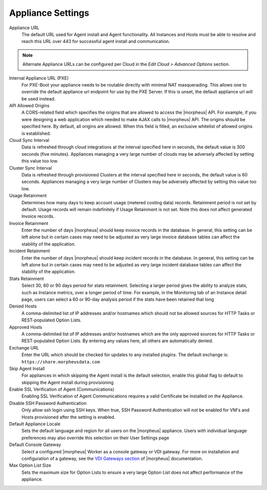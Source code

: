 Appliance Settings
^^^^^^^^^^^^^^^^^^

Appliance URL
  The default URL used for Agent install and Agent functionality. All Instances and Hosts must be able to resolve and reach this URL over 443 for successful agent install and communication.

.. NOTE:: Alternate Appliance URLs can be configured per Cloud in the `Edit Cloud > Advanced Options` section.

Internal Appliance URL (PXE)
  For PXE-Boot your appliance needs to be routable directly with minimal NAT masquerading. This allows one to override the default appliance url endpoint for use by the PXE Server. If this is unset, the default appliance url will be used instead.
API Allowed Origins
  A CORS-related field which specifies the origins that are allowed to access the |morpheus| API. For example, if you were designing a web application which needed to make AJAX calls to |morpheus| API. The origins should be specified here. By default, all origins are allowed. When this field is filled, an exclusive whitelist of allowed origins is established.
Cloud Sync Interval
  Data is refreshed through cloud integrations at the interval specified here in seconds, the default value is 300 seconds (five minutes). Appliances managing a very large number of clouds may be adversely affected by setting this value too low.
Cluster Sync Interval
  Data is refreshed through provisioned Clusters at the interval specified here in seconds, the default value is 60 seconds. Appliances managing a very large number of Clusters may be adversely affected by setting this value too low.
Usage Retainment
 Determines how many days to keep account usage (metered costing data) records. Retainment period is not set by default. Usage records will remain indefinitely if Usage Retainment is not set. Note this does not affect generated Invoice records.
Invoice Retainment
  Enter the number of days |morpheus| should keep invoice records in the database. In general, this setting can be left alone but in certain cases may need to be adjusted as very large invoice database tables can affect the stability of the application.
Incident Retainment
  Enter the number of days |morpheus| should keep incident records in the database. In general, this setting can be left alone but in certain cases may need to be adjusted as very large incident database tables can affect the stability of the application.
Stats Retainment
  Select 30, 60 or 90 days period for stats retainment. Selecting a larger period gives the ability to analyze stats, such as Instance metrics, over a longer period of time. For example, in the Monitoring tab of an Instance detail page, users can select a 60 or 90-day analysis period if the stats have been retained that long
Denied Hosts
  A comma-delimited list of IP addresses and/or hostnames which should not be allowed sources for HTTP Tasks or REST-populated Option Lists.
Approved Hosts
  A comma-delimited list of IP addresses and/or hostnames which are the only approved sources for HTTP Tasks or REST-populated Option Lists. By entering any values here, all others are automatically denied.
Exchange URL
  Enter the URL which should be checked for updates to any installed plugins. The default exchange is: ``https://share.morpheusdata.com``
Skip Agent Install
  For appliances in which skipping the Agent install is the default selection, enable this global flag to default to skipping the Agent install during provisioning
Enable SSL Verification of Agent (Communications)
  Enabling SSL Verification of Agent Communications requires a valid Certificate be installed on the Appliance.
Disable SSH Password Authentication
  Only allow ssh login using SSH keys. When true, SSH Password Authentication will not be enabled for VM's and Hosts provisioned after the setting is enabled.
Default Appliance Locale
  Sets the default language and region for all users on the |morpheus| appliance. Users with individual language preferences may also override this selection on their User Settings page
Default Console Gateway
  Select a configured |morpheus| Worker as a console gateway or VDI gateway. For more on installation and configuration of a gateway, see the `VDI Gateways section <https://docs.morpheusdata.com/en/latest/tools/vdi_pools.html#vdi-gateways>`_ of |morpheus| documentation.
Max Option List Size
  Sets the maximum size for Option Lists to ensure a very large Option List does not affect performance of the appliance.
